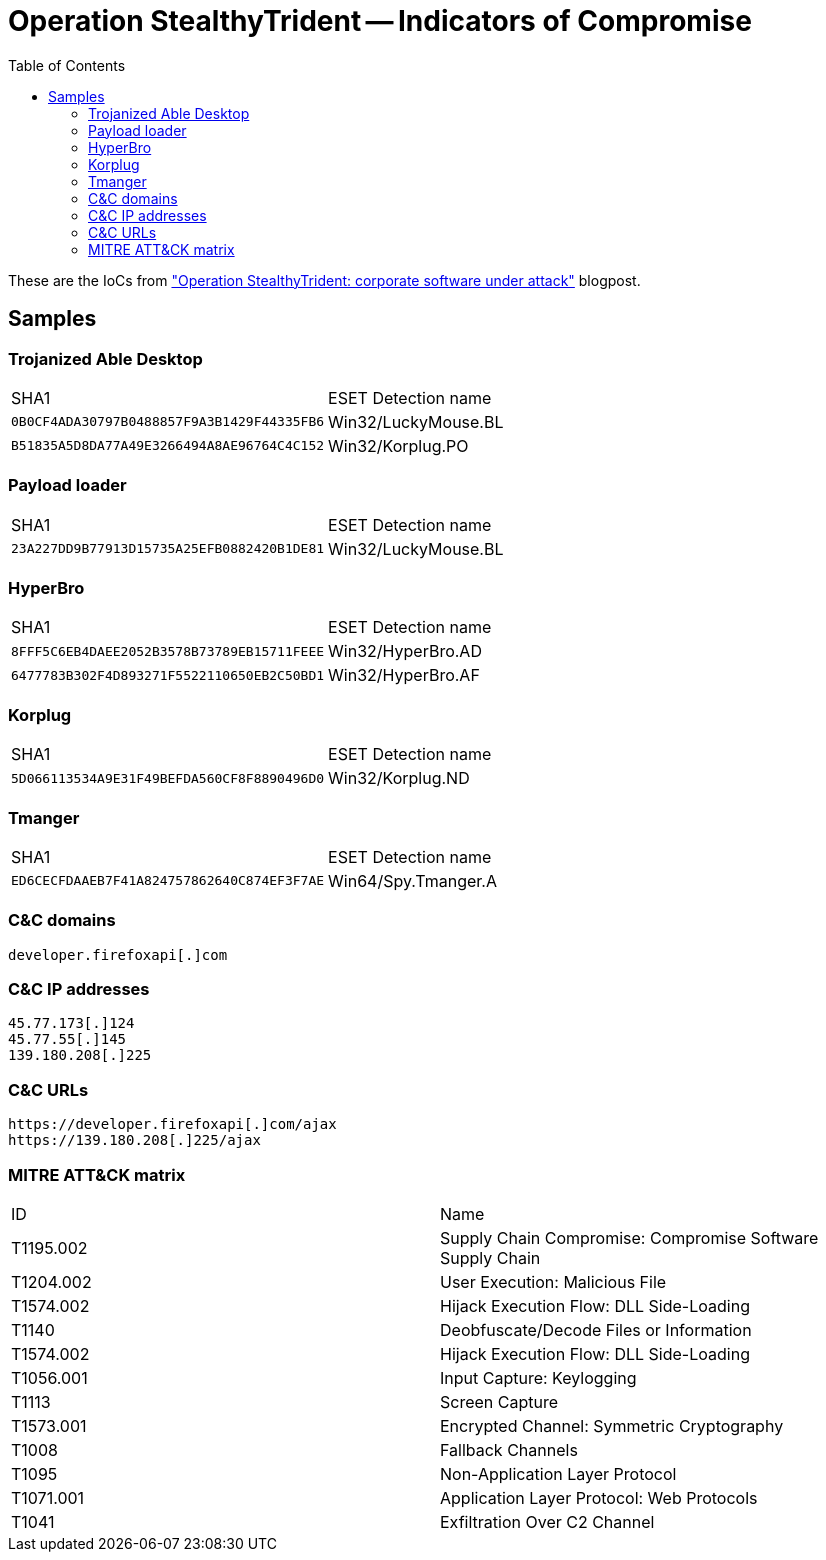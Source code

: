 :toc:
:toclevels: 2

= Operation StealthyTrident -- Indicators of Compromise

These are the IoCs from
http://www.welivesecurity.com/2020/12/10/luckymouse-ta428-compromise-able-desktop[
"Operation StealthyTrident: corporate software under attack"]
blogpost.

== Samples

=== Trojanized Able Desktop
|=====
|SHA1                                      |ESET Detection name
|`0B0CF4ADA30797B0488857F9A3B1429F44335FB6`|Win32/LuckyMouse.BL
|`B51835A5D8DA77A49E3266494A8AE96764C4C152`|Win32/Korplug.PO
|=====

=== Payload loader
|=====
|SHA1                                      |ESET Detection name
|`23A227DD9B77913D15735A25EFB0882420B1DE81`|Win32/LuckyMouse.BL
|=====

=== HyperBro
|=====
|SHA1                                      |ESET Detection name
|`8FFF5C6EB4DAEE2052B3578B73789EB15711FEEE`|Win32/HyperBro.AD
|`6477783B302F4D893271F5522110650EB2C50BD1`|Win32/HyperBro.AF
|=====

=== Korplug
|=====
|SHA1                                      |ESET Detection name
|`5D066113534A9E31F49BEFDA560CF8F8890496D0`|Win32/Korplug.ND
|=====

=== Tmanger
|=====
|SHA1                                      |ESET Detection name
|`ED6CECFDAAEB7F41A824757862640C874EF3F7AE`|Win64/Spy.Tmanger.A
|=====

=== C&C domains
----
developer.firefoxapi[.]com
----

=== C&C IP addresses
----
45.77.173[.]124
45.77.55[.]145
139.180.208[.]225
----

=== C&C URLs
----
https://developer.firefoxapi[.]com/ajax
https://139.180.208[.]225/ajax
----

=== MITRE ATT&CK matrix
|=====
|ID       |Name
|T1195.002|Supply Chain Compromise: Compromise Software Supply Chain
|T1204.002|User Execution: Malicious File
|T1574.002|Hijack Execution Flow: DLL Side-Loading
|T1140    |Deobfuscate/Decode Files or Information
|T1574.002|Hijack Execution Flow: DLL Side-Loading
|T1056.001|Input Capture: Keylogging
|T1113    |Screen Capture
|T1573.001|Encrypted Channel: Symmetric Cryptography
|T1008    |Fallback Channels
|T1095    |Non-Application Layer Protocol
|T1071.001|Application Layer Protocol: Web Protocols
|T1041    |Exfiltration Over C2 Channel
|=====
